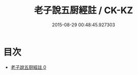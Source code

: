 #+TITLE: 老子說五厨經註 / CK-KZ

#+DATE: 2015-08-29 00:48:45.927303
* 目次
 - [[file:KR5c0159_000.txt][老子說五厨經註 0]]
